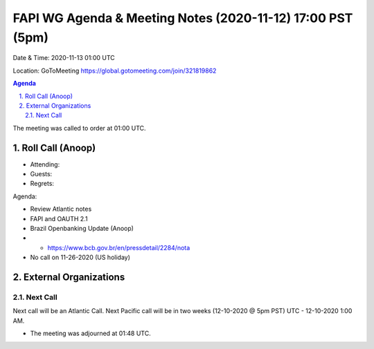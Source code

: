 ===========================================
FAPI WG Agenda & Meeting Notes (2020-11-12) 17:00 PST (5pm)
===========================================
Date & Time: 2020-11-13 01:00 UTC

Location: GoToMeeting https://global.gotomeeting.com/join/321819862


.. sectnum:: 
   :suffix: .

.. contents:: Agenda

The meeting was called to order at 01:00 UTC. 

Roll Call (Anoop)
=====================

* Attending:   
* Guests: 
* Regrets:  

Agenda:

* Review Atlantic notes
* FAPI and OAUTH 2.1
* Brazil Openbanking Update (Anoop)
* * https://www.bcb.gov.br/en/pressdetail/2284/nota
* No call on 11-26-2020 (US holiday) 



External Organizations 
==============================
 
 
Next Call
-----------------------
Next call will be an Atlantic Call. 
Next Pacific call will be in two weeks (12-10-2020 @ 5pm PST) UTC - 12-10-2020 1:00 AM.  

* The meeting was adjourned at 01:48 UTC.